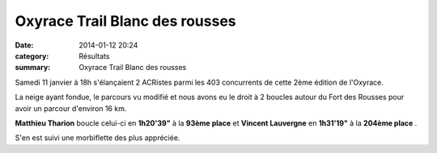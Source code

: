 Oxyrace Trail Blanc des rousses
===============================

:date: 2014-01-12 20:24
:category: Résultats
:summary: Oxyrace Trail Blanc des rousses

Samedi 11 janvier à 18h s'élançaient 2 ACRistes parmi les 403 concurrents de cette 2ème édition de l'Oxyrace.


La neige ayant fondue, le parcours vu modifié et nous avons eu le droit à 2 boucles autour du Fort des Rousses pour avoir un parcour d'environ 16 km.


**Matthieu Tharion**  boucle celui-ci en **1h20'39"**  à la **93ème place**  et **Vincent Lauvergne**  en **1h31'19"**  à la **204ème place** .


S'en est suivi une morbiflette des plus appréciée.
